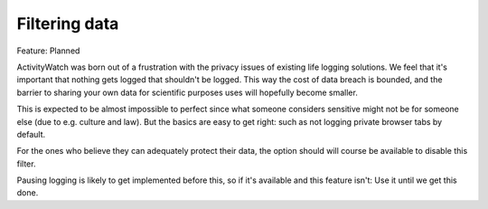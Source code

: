 Filtering data
==============

Feature: Planned

ActivityWatch was born out of a frustration with the privacy issues of existing life logging solutions.
We feel that it's important that nothing gets logged that shouldn't be logged. This way the cost of data breach is bounded, and the barrier to sharing your own data for scientific purposes uses will hopefully become smaller.

This is expected to be almost impossible to perfect since what someone considers sensitive might not be for someone else (due to e.g. culture and law). But the basics are easy to get right: such as not logging private browser tabs by default.

For the ones who believe they can adequately protect their data, the option should will course be available to disable this filter.

Pausing logging is likely to get implemented before this, so if it's available and this feature isn't: Use it until we get this done.

